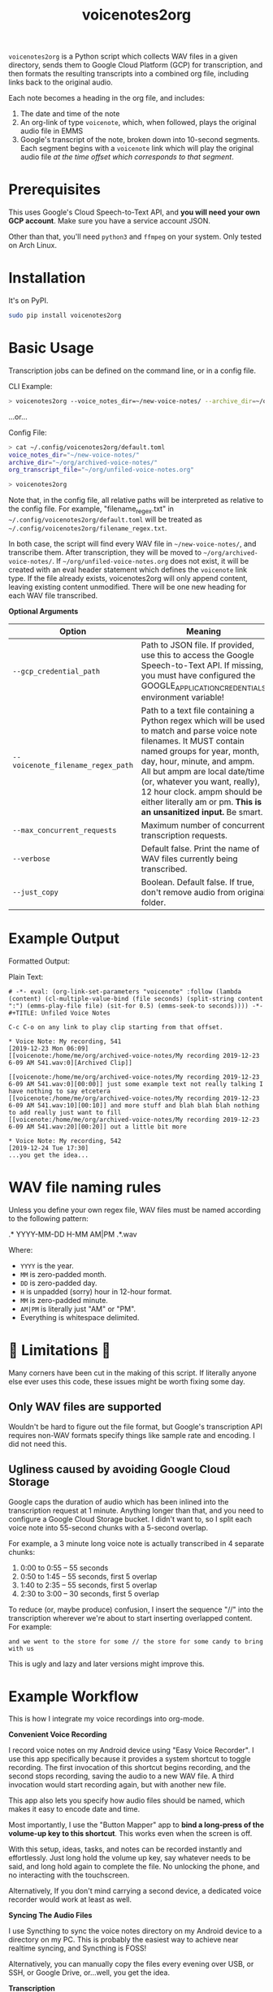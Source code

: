 #+TITLE: voicenotes2org

=voicenotes2org= is a Python script which collects WAV files in a given directory, sends them to Google Cloud Platform (GCP) for transcription, and then formats the resulting transcripts into a combined org file, including links back to the original audio.

Each note becomes a heading in the org file, and includes:
1. The date and time of the note
2. An org-link of type =voicenote=, which, when followed, plays the original audio file in EMMS
3. Google's transcript of the note, broken down into 10-second segments. Each segment begins with a =voicenote= link which will play the original audio file /at the time offset which corresponds to that segment/.

* Prerequisites

This uses Google's Cloud Speech-to-Text API, and *you will need your own GCP account*. Make sure you have a service account JSON.

Other than that, you'll need =python3= and =ffmpeg= on your system. Only tested on Arch Linux.

* Installation

It's on PyPI.

#+BEGIN_SRC sh
sudo pip install voicenotes2org
#+END_SRC

* Basic Usage

Transcription jobs can be defined on the command line, or in a config file.

CLI Example:

#+BEGIN_SRC bash
> voicenotes2org --voice_notes_dir=~/new-voice-notes/ --archive_dir=~/org/archived-voice-notes/ --org_transcript_file=~/org/unfiled-voice-notes.org
#+END_SRC

...or...

Config File:

#+BEGIN_SRC bash
> cat ~/.config/voicenotes2org/default.toml
voice_notes_dir="~/new-voice-notes/"
archive_dir="~/org/archived-voice-notes/"
org_transcript_file="~/org/unfiled-voice-notes.org"

> voicenotes2org
#+END_SRC

Note that, in the config file, all relative paths will be interpreted as relative to the config file. For example, "filename_regex.txt" in =~/.config/voicenotes2org/default.toml= will be treated as =~/.config/voicenotes2org/filename_regex.txt=.

In both case, the script will find every WAV file in =~/new-voice-notes/=, and transcribe them. After transcription, they will be moved to =~/org/archived-voice-notes/=. If =~/org/unfiled-voice-notes.org= does not exist, it will be created with an eval header statement which defines the =voicenote= link type. If the file already exists, voicenotes2org will only append content, leaving existing content unmodified. There will be one new heading for each WAV file transcribed.

*Optional Arguments*
| Option                            | Meaning                                                                                                                                                                                                                                                                                                          |
|-----------------------------------+------------------------------------------------------------------------------------------------------------------------------------------------------------------------------------------------------------------------------------------------------------------------------------------------------------------|
| =--gcp_credential_path=           | Path to JSON file. If provided, use this to access the Google Speech-to-Text API. If missing, you must have configured the GOOGLE_APPLICATION_CREDENTIALS environment variable!                                                                                                                                  |
| =--voicenote_filename_regex_path= | Path to a text file containing a Python regex which will be used to match and parse voice note filenames. It MUST contain named groups for year, month, day, hour, minute, and ampm. All but ampm are local date/time (or, whatever you want, really), 12 hour clock. ampm should be either literally am or pm. *This is an unsanitized input.* Be smart. |
| =--max_concurrent_requests=       | Maximum number of concurrent transcription requests.                                                                                                                                                                                                                                                             |
| =--verbose=                       | Default false. Print the name of WAV files currently being transcribed.                                                                                                                                                                                                                                          |
| =--just_copy=                     | Boolean. Default false. If true, don't remove audio from original folder.                                                                                                                                                                                                                                        |

* Example Output

Formatted Output:

[[./formatted-output.png]]

Plain Text:

#+BEGIN_SRC text
  # -*- eval: (org-link-set-parameters "voicenote" :follow (lambda (content) (cl-multiple-value-bind (file seconds) (split-string content ":") (emms-play-file file) (sit-for 0.5) (emms-seek-to seconds)))) -*-
  #+TITLE: Unfiled Voice Notes
  
  C-c C-o on any link to play clip starting from that offset.
  
  * Voice Note: My recording, 541
  [2019-12-23 Mon 06:09]
  [[voicenote:/home/me/org/archived-voice-notes/My recording 2019-12-23 6-09 AM 541.wav:0][Archived Clip]]
  
  [[voicenote:/home/me/org/archived-voice-notes/My recording 2019-12-23 6-09 AM 541.wav:0][00:00]] just some example text not really talking I have nothing to say etcetera
  [[voicenote:/home/me/org/archived-voice-notes/My recording 2019-12-23 6-09 AM 541.wav:10][00:10]] and more stuff and blah blah blah nothing to add really just want to fill
  [[voicenote:/home/me/org/archived-voice-notes/My recording 2019-12-23 6-09 AM 541.wav:20][00:20]] out a little bit more
  
  * Voice Note: My recording, 542
  [2019-12-24 Tue 17:30]
  ...you get the idea...
#+END_SRC

* WAV file naming rules

Unless you define your own regex file, WAV files must be named according to the following pattern:

    .* YYYY-MM-DD H-MM AM|PM .*.wav

Where:
- =YYYY= is the year.
- =MM= is zero-padded month.
- =DD= is zero-padded day.
- =H= is unpadded (sorry) hour in 12-hour format.
- =MM= is zero-padded minute.
- =AM|PM= is literally just "AM" or "PM".
- Everything is whitespace delimited.

* 🚨 Limitations 🚨

Many corners have been cut in the making of this script. If literally anyone else ever uses this code, these issues might be worth fixing some day.

** Only WAV files are supported

Wouldn't be hard to figure out the file format, but Google's transcription API requires non-WAV formats specify things like sample rate and encoding. I did not need this.

** Ugliness caused by avoiding Google Cloud Storage

Google caps the duration of audio which has been inlined into the transcription request at 1 minute. Anything longer than that, and you need to configure a Google Cloud Storage bucket. I didn't want to, so I split each voice note into 55-second chunks with a 5-second overlap.

For example, a 3 minute long voice note is actually transcribed in 4 separate chunks:
1. 0:00 to 0:55 -- 55 seconds
2. 0:50 to 1:45 -- 55 seconds, first 5 overlap
3. 1:40 to 2:35 -- 55 seconds, first 5 overlap
4. 2:30 to 3:00 -- 30 seconds, first 5 overlap

To reduce (or, maybe produce) confusion, I insert the sequence "//" into the transcription wherever we're about to start inserting overlapped content. For example:

#+BEGIN_SRC
and we went to the store for some // the store for some candy to bring with us
#+END_SRC

This is ugly and lazy and later versions might improve this.

* Example Workflow

This is how I integrate my voice recordings into org-mode.

*Convenient Voice Recording*

I record voice notes on my Android device using "Easy Voice Recorder". I use this app specifically because it provides a system shortcut to toggle recording. The first invocation of this shortcut begins recording, and the second stops recording, saving the audio to a new WAV file. A third invocation would start recording again, but with another new file.

This app also lets you specify how audio files should be named, which makes it easy to encode date and time.

Most importantly, I use the "Button Mapper" app to *bind a long-press of the volume-up key to this shortcut*. This works even when the screen is off.

With this setup, ideas, tasks, and notes can be recorded instantly and effortlessly. Just long hold the volume up key, say whatever needs to be said, and long hold again to complete the file. No unlocking the phone, and no interacting with the touchscreen.

Alternatively, If you don't mind carrying a second device, a dedicated voice recorder would work at least as well.

*Syncing The Audio Files*

I use Syncthing to sync the voice notes directory on my Android device to a directory on my PC. This is probably the easiest way to achieve near realtime syncing, and Syncthing is FOSS!

Alternatively, you can manually copy the files every evening over USB, or SSH, or Google Drive, or...well, you get the idea.

*Transcription*

In my org directory structure, I have a file dedicated to receiving transcribed, but not yet properly filed, voice notes. Let's say that this is at =~/org/unfiled-voice-notes.org=. Let's also assume that my untranscribed voice notes are synced -- by Syncthing -- to =~/new-voice-notes/=.

If I run the example command under the =Basic Usage= heading, then absent any errors, =~/new-voice-notes/= will be cleared out. This frees up space on the phone, though otherwise isn't all that important. What is important is that, for each processed audio file, a new heading will appended to =~/org/unfiled-voice-notes.org=. The audio file will now live in =~/org/archived-voice-notes/=, and any file links in the org entries will point to this location. Because the links are absolute, the headings can be moved around wherever you'd like and will not break.

*Filing*

Once =voicenotes2org= has returned, you should open =~/org/unfiled-voice-notes.org= in Emacs, then use =org-refile= to pop each entry into a more proper location in your org directory structure. Make sure you've configured =org-refile-targets= first!
